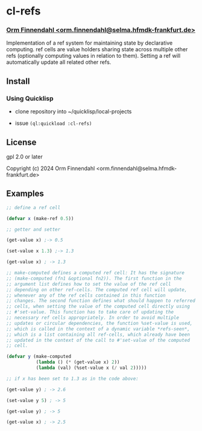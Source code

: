 * cl-refs
*** _Orm Finnendahl <orm.finnendahl@selma.hfmdk-frankfurt.de>_

Implementation of a ref system for maintaining state by declarative
computing. ref cells are value holders sharing state across multiple
other refs (optionally computing values in relation to them). Setting
a ref will automatically update all related other refs.

** Install

*** Using Quicklisp
   - clone repository into ~/quicklisp/local-projects

   - issue =(ql:quickload :cl-refs)=
   
** License

gpl 2.0 or later


Copyright (c) 2024 Orm Finnendahl <orm.finnendahl@selma.hfmdk-frankfurt.de>

** Examples

   #+BEGIN_SRC lisp
     ;; define a ref cell

     (defvar x (make-ref 0.5))

     ;; getter and setter

     (get-value x) ;-> 0.5

     (set-value x 1.3) ;-> 1.3

     (get-value x) ; -> 1.3

     ;; make-computed defines a computed ref cell: It has the signature
     ;; (make-computed (fn1 &optional fn2)). The first function in the
     ;; argument list defines how to set the value of the ref cell
     ;; depending on other ref-cells. The computed ref cell will update,
     ;; whenever any of the ref cells contained in this function
     ;; changes. The second function defines what should happen to referred
     ;; cells, when setting the value of the computed cell directly using
     ;; #'set-value. This function has to take care of updating the
     ;; necessary ref cells appropriately. In order to avoid multiple
     ;; updates or circular dependencies, the function %set-value is used,
     ;; which is called in the context of a dynamic variable *refs-seen*,
     ;; which is a list containing all ref-cells, which already have been
     ;; updated in the context of the call to #'set-value of the computed
     ;; cell.

     (defvar y (make-computed
                (lambda () (* (get-value x) 2))
                (lambda (val) (%set-value x (/ val 2)))))

     ;; if x has been set to 1.3 as in the code above:

     (get-value y) ; -> 2.6

     (set-value y 5) ; -> 5

     (get-value y) ; -> 5

     (get-value x) ; -> 2.5
   #+END_SRC
